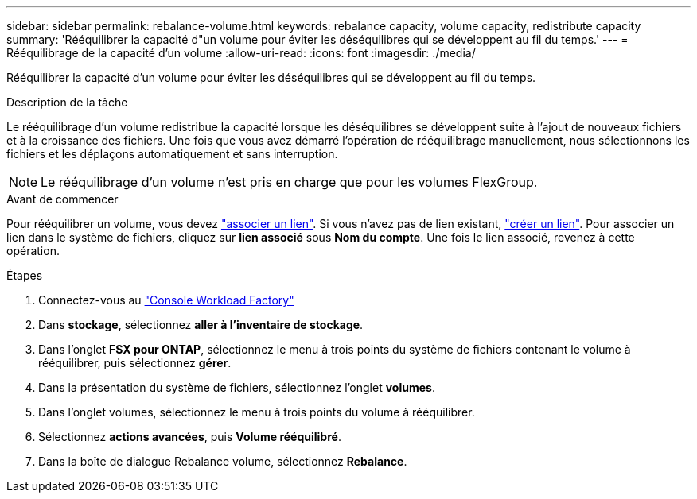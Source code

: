 ---
sidebar: sidebar 
permalink: rebalance-volume.html 
keywords: rebalance capacity, volume capacity, redistribute capacity 
summary: 'Rééquilibrer la capacité d"un volume pour éviter les déséquilibres qui se développent au fil du temps.' 
---
= Rééquilibrage de la capacité d'un volume
:allow-uri-read: 
:icons: font
:imagesdir: ./media/


[role="lead"]
Rééquilibrer la capacité d'un volume pour éviter les déséquilibres qui se développent au fil du temps.

.Description de la tâche
Le rééquilibrage d'un volume redistribue la capacité lorsque les déséquilibres se développent suite à l'ajout de nouveaux fichiers et à la croissance des fichiers. Une fois que vous avez démarré l'opération de rééquilibrage manuellement, nous sélectionnons les fichiers et les déplaçons automatiquement et sans interruption.


NOTE: Le rééquilibrage d'un volume n'est pris en charge que pour les volumes FlexGroup.

.Avant de commencer
Pour rééquilibrer un volume, vous devez link:manage-links.html["associer un lien"]. Si vous n'avez pas de lien existant, link:create-link.html["créer un lien"]. Pour associer un lien dans le système de fichiers, cliquez sur *lien associé* sous *Nom du compte*. Une fois le lien associé, revenez à cette opération.

.Étapes
. Connectez-vous au link:https://console.workloads.netapp.com/["Console Workload Factory"^]
. Dans *stockage*, sélectionnez *aller à l'inventaire de stockage*.
. Dans l'onglet *FSX pour ONTAP*, sélectionnez le menu à trois points du système de fichiers contenant le volume à rééquilibrer, puis sélectionnez *gérer*.
. Dans la présentation du système de fichiers, sélectionnez l'onglet *volumes*.
. Dans l'onglet volumes, sélectionnez le menu à trois points du volume à rééquilibrer.
. Sélectionnez *actions avancées*, puis *Volume rééquilibré*.
. Dans la boîte de dialogue Rebalance volume, sélectionnez *Rebalance*.

